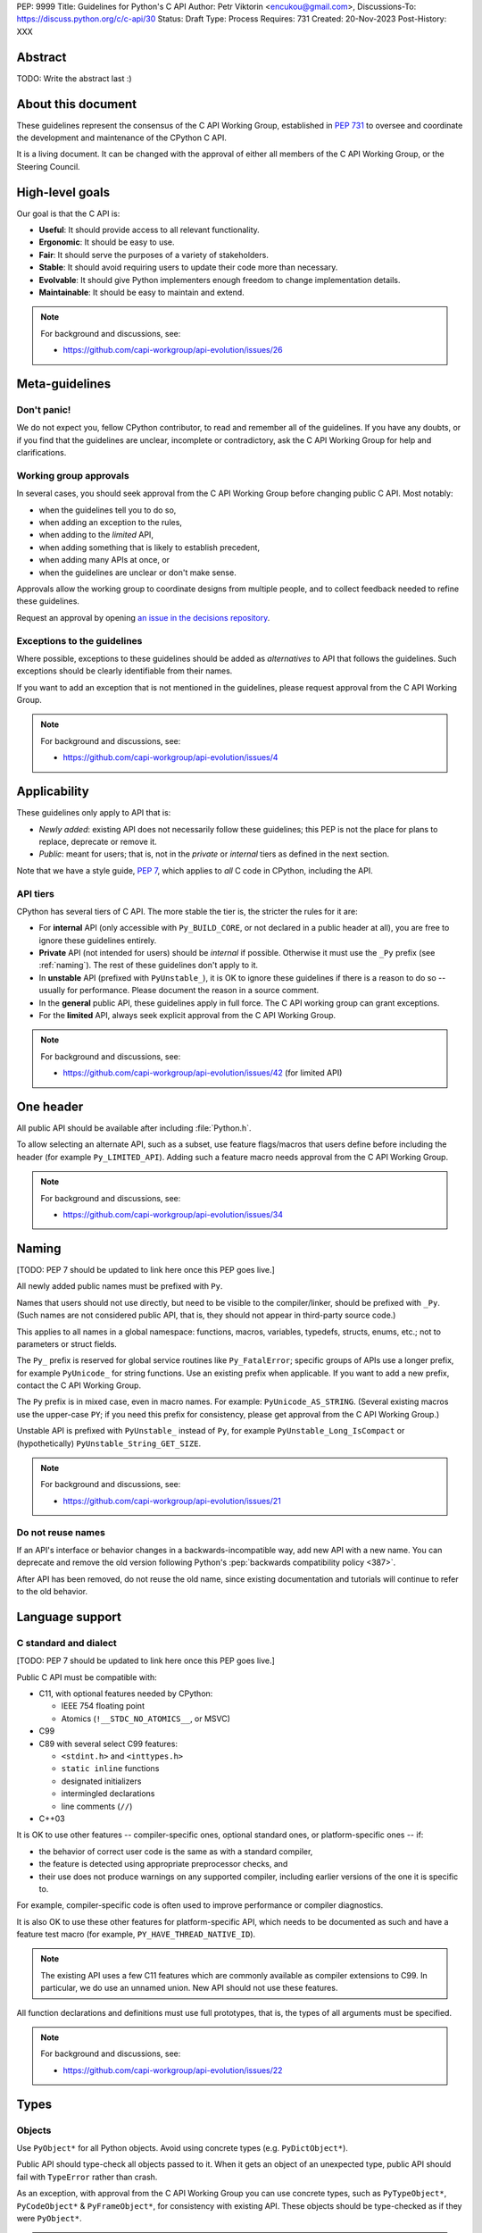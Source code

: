 PEP: 9999
Title: Guidelines for Python's C API
Author: Petr Viktorin <encukou@gmail.com>,
Discussions-To: https://discuss.python.org/c/c-api/30
Status: Draft
Type: Process
Requires: 731
Created: 20-Nov-2023
Post-History: XXX

.. pep-banner::

   This is a **incomplete draft**, published for initial discussion.
   It is likely to be amended substantially.

.. Authors to be added:

        Guido van Rossum <guido@python.org>,
        Victor Stinner <vstinner@python.org>,
        Steve Dower <steve.dower@python.org>,
        Irit Katriel <irit@python.org>


Abstract
========

TODO: Write the abstract last :)


About this document
===================

These guidelines represent the consensus of the C API Working Group,
established in :pep:`731` to oversee and coordinate
the development and maintenance of the CPython C API.

It is a living document. It can be changed with the approval of either
all members of the C API Working Group, or the Steering Council.


High-level goals
================

Our goal is that the C API is:

* **Useful**: It should provide access to all relevant functionality.
* **Ergonomic**: It should be easy to use.
* **Fair**: It should serve the purposes of a variety of stakeholders.
* **Stable**: It should avoid requiring users to update their code more than necessary.
* **Evolvable**: It should give Python implementers enough freedom to change implementation details.
* **Maintainable**: It should be easy to maintain and extend.

.. note:: 

    For background and discussions, see:

    - https://github.com/capi-workgroup/api-evolution/issues/26


Meta-guidelines
===============

Don't panic!
------------

We do not expect you, fellow CPython contributor, to read and remember
all of the guidelines.
If you have any doubts, or if you find that the guidelines are unclear,
incomplete or contradictory, ask the C API Working Group for help
and clarifications.


Working group approvals
-----------------------

In several cases, you should seek approval from the C API Working Group
before changing public C API.
Most notably:

* when the guidelines tell you to do so,
* when adding an exception to the rules,
* when adding to the *limited* API,
* when adding something that is likely to establish precedent,
* when adding many APIs at once, or
* when the guidelines are unclear or don't make sense.

Approvals allow the working group to coordinate designs from multiple people,
and to collect feedback needed to refine these guidelines.

Request an approval by opening `an issue in the decisions repository`_.

.. _an issue in the decisions repository: https://github.com/capi-workgroup/decisions/issues


Exceptions to the guidelines
----------------------------

Where possible, exceptions to these guidelines should be added as
*alternatives* to API that follows the guidelines.
Such exceptions should be clearly identifiable from their names.

If you want to add an exception that is not mentioned in the guidelines,
please request approval from the C API Working Group.

.. note:: 

    For background and discussions, see:

    - https://github.com/capi-workgroup/api-evolution/issues/4


Applicability
=============

These guidelines only apply to API that is:

* *Newly added*: existing API does not necessarily follow these guidelines;
  this PEP is not the place for plans to replace, deprecate or remove it.
* *Public*: meant for users; that is, not in the *private* or *internal*
  tiers as defined in the next section.

Note that we have a style guide, :pep:`7`, which applies to *all* C code
in CPython, including the API.


API tiers
---------

CPython has several tiers of C API.
The more stable the tier is, the stricter the rules for it are:

*  For **internal** API (only accessible with ``Py_BUILD_CORE``, or not declared
   in a public header at all), you are free to ignore these guidelines entirely.

*  **Private** API (not intended for users) should be *internal* if possible.
   Otherwise it must use the ``_Py`` prefix (see :ref:`naming`).
   The rest of these guidelines don't apply to it.

*  In **unstable** API (prefixed with ``PyUnstable_``), it is OK to ignore
   these guidelines if there is a reason to do so -- usually for performance.
   Please document the reason in a source comment.

*  In the **general** public API, these guidelines apply in full force.
   The C API working group can grant exceptions.

*  For the **limited** API, always seek explicit approval from the
   C API Working Group.


.. note:: 

    For background and discussions, see:

    - https://github.com/capi-workgroup/api-evolution/issues/42 (for limited API)


One header
==========

All public API should be available after including :file:`Python.h`.

To allow selecting an alternate API, such as a subset,
use feature flags/macros that users define before including the header
(for example ``Py_LIMITED_API``).
Adding such a feature macro needs approval from the C API Working Group.

.. note::

    For background and discussions, see:

    - https://github.com/capi-workgroup/api-evolution/issues/34


.. XXX add a PEP number prefix to the anchor:

.. _naming:

Naming
======

[TODO: PEP 7 should be updated to link here once this PEP goes live.]

All newly added public names must be prefixed with ``Py``.

Names that users should not use directly, but need to be visible to the
compiler/linker, should be prefixed with ``_Py``.
(Such names are not considered public API, that is, they should not appear in
third-party source code.)

This applies to all names in a global namespace: functions, macros, variables,
typedefs, structs, enums, etc.; not to parameters or struct fields.

The ``Py_`` prefix is reserved for global service routines like
``Py_FatalError``; specific groups of APIs use a longer prefix,
for example ``PyUnicode_`` for string functions.
Use an existing prefix when applicable. If you want to add a new prefix,
contact the C API Working Group.

The ``Py`` prefix is in mixed case, even in macro names.
For example: ``PyUnicode_AS_STRING``.
(Several existing macros use the upper-case ``PY``; if you need this prefix
for consistency, please get approval from the C API Working Group.)

Unstable API is prefixed with ``PyUnstable_`` instead of ``Py``,
for example ``PyUnstable_Long_IsCompact`` or (hypothetically)
``PyUnstable_String_GET_SIZE``.

.. note::

    For background and discussions, see:

    - https://github.com/capi-workgroup/api-evolution/issues/21


Do not reuse names
------------------

If an API's interface or behavior changes in a backwards-incompatible way,
add new API with a new name.
You can deprecate and remove the old version following Python's
:pep:`backwards compatibility policy <387>`.

After API has been removed, do not reuse the old name,
since existing documentation and tutorials will continue to refer to the
old behavior.


Language support
================

C standard and dialect
----------------------

[TODO: PEP 7 should be updated to link here once this PEP goes live.]

Public C API must be compatible with:

- C11, with optional features needed by CPython:

  - IEEE 754 floating point
  - Atomics (``!__STDC_NO_ATOMICS__``, or MSVC)

- C99
- C89 with several select C99 features:

  - ``<stdint.h>`` and ``<inttypes.h>``
  - ``static inline`` functions
  - designated initializers
  - intermingled declarations
  - line comments (``//``)

- C++03

It is OK to use other features -- compiler-specific ones,
optional standard ones, or platform-specific ones -- if:

- the behavior of correct user code is the same as with a standard compiler,
- the feature is detected using appropriate preprocessor checks, and
- their use does not produce warnings on any supported compiler,
  including earlier versions of the one it is specific to.

For example, compiler-specific code is often used to improve performance
or compiler diagnostics.

It is also OK to use these other features for platform-specific API,
which needs to be documented as such and have a feature test macro
(for example, ``PY_HAVE_THREAD_NATIVE_ID``).

.. note::

   The existing API uses a few C11 features which are
   commonly available as compiler extensions to C99.
   In particular, we do use an unnamed union.
   New API should not use these features.

All function declarations and definitions must use full prototypes,
that is, the types of all arguments must be specified.

.. note::

    For background and discussions, see:

    - https://github.com/capi-workgroup/api-evolution/issues/22


Types
=====


Objects
-------

Use ``PyObject*`` for all Python objects.
Avoid using concrete types (e.g. ``PyDictObject*``).

Public API should type-check all objects passed to it.
When it gets an object of an unexpected type, public API should fail with
``TypeError`` rather than crash.

As an exception, with approval from the C API Working Group you can use concrete types,
such as ``PyTypeObject*``, ``PyCodeObject*`` & ``PyFrameObject*``,
for consistency with existing API.
These objects should be type-checked as if they were ``PyObject*``.


.. note:: 

    For background and discussions, see:

    - https://github.com/capi-workgroup/api-evolution/issues/29
    - https://github.com/capi-workgroup/decisions/issues/19

